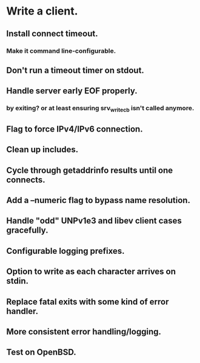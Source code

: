 * Write a client.

** Install connect timeout.

*** Make it command line-configurable.

** Don't run a timeout timer on stdout.

** Handle server early EOF properly.

*** by exiting? or at least ensuring srv_write_cb isn't called anymore.

** Flag to force IPv4/IPv6 connection.

** Clean up includes.

** Cycle through getaddrinfo results until one connects.

** Add a --numeric flag to bypass name resolution.

** Handle "odd" UNPv1e3 and libev client cases gracefully.

** Configurable logging prefixes.

** Option to write as each character arrives on stdin.

** Replace fatal exits with some kind of error handler.

** More consistent error handling/logging.

** Test on OpenBSD.
